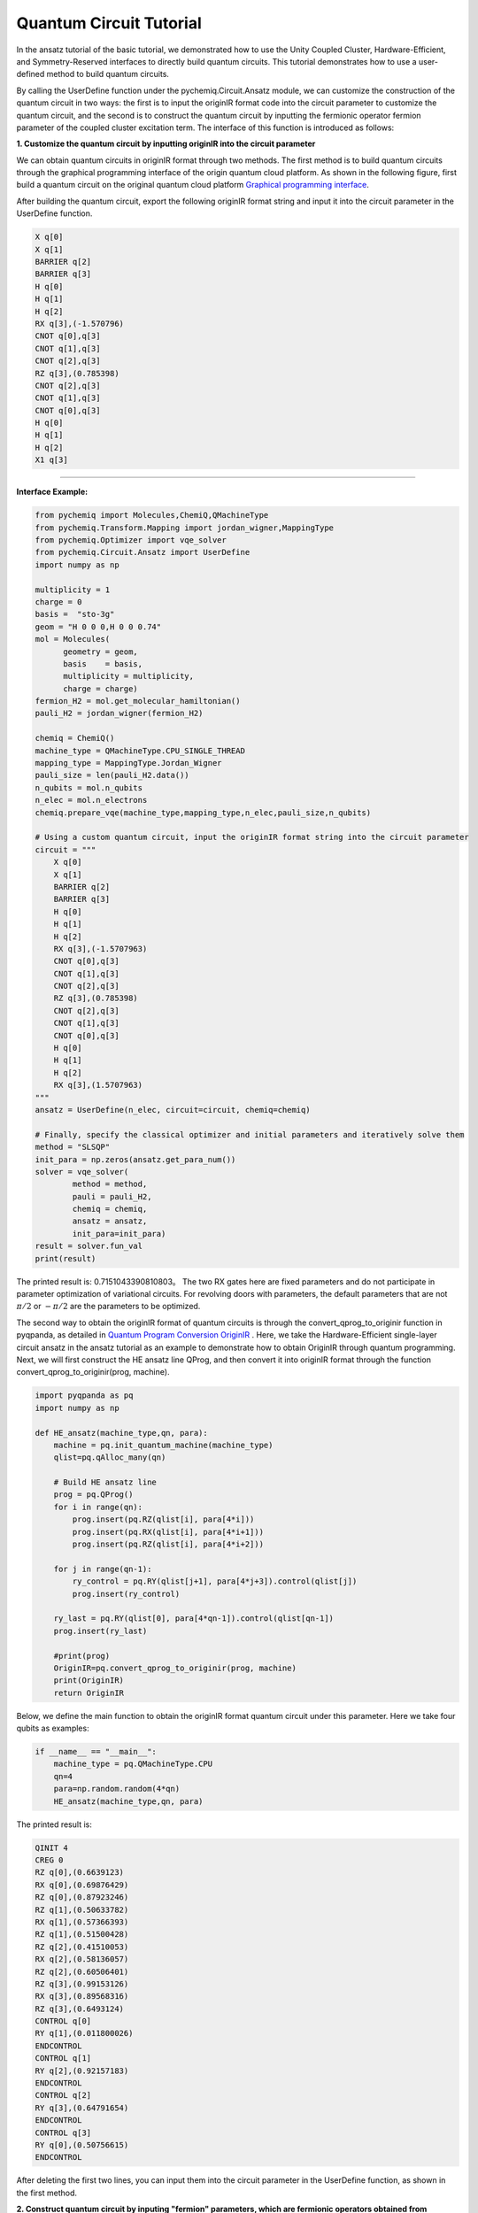 Quantum Circuit Tutorial
=================================

In the ansatz tutorial of the basic tutorial, we demonstrated how to use the Unity Coupled Cluster, Hardware-Efficient, and Symmetry-Reserved interfaces to directly build quantum circuits. This tutorial demonstrates how to use a user-defined method to build quantum circuits.

By calling the UserDefine function under the pychemiq.Circuit.Ansatz module, we can customize the construction of the quantum circuit in two ways: the first is to input the originIR format code into the circuit parameter to customize the quantum circuit, and the second is to construct the quantum circuit by inputting the fermionic operator fermion parameter of the coupled cluster excitation term. The interface of this function is introduced as follows:

.. py:function:: UserDefine(n_electrons, circuit=None, fermion=None, chemiq=None)

      Construct quantum circuit ansatz using user-defined methods.

      :param int n_electrons: Enter the number of electrons in the molecular system.
      :param str circuit: Construct the originIR string of a quantum circuit.
      :param FermionOperator fermion: The fermionic operator class for constructing quantum circuits.
      :param ChemiQ chemiq: Specify the chemiq class. Please refer to pychemiq.ChemiQ for details.

      :return: Outputs the customized ansatz AbstractAnsatz class.


**1. Customize the quantum circuit by inputting originIR into the circuit parameter**

We can obtain quantum circuits in originIR format through two methods. The first method is to build quantum circuits through the graphical programming interface of the origin quantum cloud platform. As shown in the following figure, first build a quantum circuit on the original quantum cloud platform `Graphical programming interface <https://qcloud.originqc.com.cn/zh/computerServies/quantumVm/5/0/5>`_.

.. image:: ./picture/circuit_originIR.png
   :align: center
   :scale: 40%
.. centered:: Figure 1: Building quantum circuits through the graphical programming interface of the origin quantum cloud platform

After building the quantum circuit, export the following originIR format string and input it into the circuit parameter in the UserDefine function.

.. code-block::

    X q[0]
    X q[1]
    BARRIER q[2]
    BARRIER q[3]
    H q[0]
    H q[1]
    H q[2]
    RX q[3],(-1.570796)
    CNOT q[0],q[3]
    CNOT q[1],q[3]
    CNOT q[2],q[3]
    RZ q[3],(0.785398)
    CNOT q[2],q[3]
    CNOT q[1],q[3]
    CNOT q[0],q[3]
    H q[0]
    H q[1]
    H q[2]
    X1 q[3]

---------

**Interface Example:**

.. code:: 

    from pychemiq import Molecules,ChemiQ,QMachineType
    from pychemiq.Transform.Mapping import jordan_wigner,MappingType
    from pychemiq.Optimizer import vqe_solver
    from pychemiq.Circuit.Ansatz import UserDefine
    import numpy as np

    multiplicity = 1
    charge = 0
    basis =  "sto-3g"
    geom = "H 0 0 0,H 0 0 0.74"
    mol = Molecules(
          geometry = geom,
          basis    = basis,
          multiplicity = multiplicity,
          charge = charge)
    fermion_H2 = mol.get_molecular_hamiltonian()
    pauli_H2 = jordan_wigner(fermion_H2)

    chemiq = ChemiQ()
    machine_type = QMachineType.CPU_SINGLE_THREAD
    mapping_type = MappingType.Jordan_Wigner
    pauli_size = len(pauli_H2.data())
    n_qubits = mol.n_qubits
    n_elec = mol.n_electrons
    chemiq.prepare_vqe(machine_type,mapping_type,n_elec,pauli_size,n_qubits)

    # Using a custom quantum circuit, input the originIR format string into the circuit parameter
    circuit = """
        X q[0]
        X q[1]
        BARRIER q[2]
        BARRIER q[3]
        H q[0]
        H q[1]
        H q[2]
        RX q[3],(-1.5707963)
        CNOT q[0],q[3]
        CNOT q[1],q[3]
        CNOT q[2],q[3]
        RZ q[3],(0.785398)
        CNOT q[2],q[3]
        CNOT q[1],q[3]
        CNOT q[0],q[3]
        H q[0]
        H q[1]
        H q[2]
        RX q[3],(1.5707963)
    """
    ansatz = UserDefine(n_elec, circuit=circuit, chemiq=chemiq)

    # Finally, specify the classical optimizer and initial parameters and iteratively solve them
    method = "SLSQP"
    init_para = np.zeros(ansatz.get_para_num())
    solver = vqe_solver(
            method = method,
            pauli = pauli_H2,
            chemiq = chemiq,
            ansatz = ansatz,
            init_para=init_para)
    result = solver.fun_val
    print(result)

The printed result is: 0.7151043390810803。
The two RX gates here are fixed parameters and do not participate in parameter optimization of variational circuits. For revolving doors with parameters, the default parameters that are not  :math:`\pi /2` or :math:`- \pi /2` are the parameters to be optimized.

The second way to obtain the originIR format of quantum circuits is through the convert_qprog_to_originir function in pyqpanda, as detailed in `Quantum Program Conversion OriginIR <https://pyqpanda-toturial.readthedocs.io/zh/latest/QProgToOriginIR.html>`_ . Here, we take the Hardware-Efficient single-layer circuit ansatz in the ansatz tutorial as an example to demonstrate how to obtain OriginIR through quantum programming.
Next, we will first construct the HE ansatz line QProg, and then convert it into originIR format through the function convert_qprog_to_originir(prog, machine).

.. code:: 

    import pyqpanda as pq
    import numpy as np

    def HE_ansatz(machine_type,qn, para):  
        machine = pq.init_quantum_machine(machine_type)
        qlist=pq.qAlloc_many(qn)   
    
        # Build HE ansatz line
        prog = pq.QProg()
        for i in range(qn):
            prog.insert(pq.RZ(qlist[i], para[4*i]))  
            prog.insert(pq.RX(qlist[i], para[4*i+1]))
            prog.insert(pq.RZ(qlist[i], para[4*i+2]))
        
        for j in range(qn-1):
            ry_control = pq.RY(qlist[j+1], para[4*j+3]).control(qlist[j])
            prog.insert(ry_control)
        
        ry_last = pq.RY(qlist[0], para[4*qn-1]).control(qlist[qn-1])                                                      
        prog.insert(ry_last)
        
        #print(prog)
        OriginIR=pq.convert_qprog_to_originir(prog, machine)
        print(OriginIR)
        return OriginIR

Below, we define the main function to obtain the originIR format quantum circuit under this parameter. Here we take four qubits as examples:

.. code::

    if __name__ == "__main__":
        machine_type = pq.QMachineType.CPU
        qn=4
        para=np.random.random(4*qn)
        HE_ansatz(machine_type,qn, para)

The printed result is:

.. code:: 

    QINIT 4
    CREG 0
    RZ q[0],(0.6639123)
    RX q[0],(0.69876429)
    RZ q[0],(0.87923246)
    RZ q[1],(0.50633782)
    RX q[1],(0.57366393)
    RZ q[1],(0.51500428)
    RZ q[2],(0.41510053)
    RX q[2],(0.58136057)
    RZ q[2],(0.60506401)
    RZ q[3],(0.99153126)
    RX q[3],(0.89568316)
    RZ q[3],(0.6493124)
    CONTROL q[0]
    RY q[1],(0.011800026)
    ENDCONTROL
    CONTROL q[1]
    RY q[2],(0.92157183)
    ENDCONTROL
    CONTROL q[2]
    RY q[3],(0.64791654)
    ENDCONTROL
    CONTROL q[3]
    RY q[0],(0.50756615)
    ENDCONTROL

After deleting the first two lines, you can input them into the circuit parameter in the UserDefine function, as shown in the first method.

**2. Construct quantum circuit by inputing "fermion" parameters, which are fermionic operators obtained from coupled cluster operators**

The second method isconstruct quantum circuit by inputing "fermion" parameters, which are fermionic operators obtained from coupled cluster operators.
For example, for 4-qubits, the double excited coupling cluster operator of a 2-electron system has spin orbitals 0 and 1 as occupied states, and the excited coupling cluster term is: 01->23.

.. image:: ./picture/CCD.png
   :align: center
   :scale: 40%
.. centered:: Figure 2: Hydrogen molecular system with four spin orbitals from ground state to double excited state

To construct the excitation fermionic operator mentioned above, we need to use the FermionOperator or call the function get_cc() in the pychemiq.Utils module to construct it.

.. code::

    from pychemiq import FermionOperator
    a = FermionOperator("3+ 2+ 1 0", 1)
    print(a) 

    from pychemiq.Utils import get_cc_n_term,get_cc
    import numpy as np
    n_para = get_cc_n_term(4,2,"CCD")
    para = np.ones(n_para)
    cc_fermion = get_cc(4,2,para,"CCD")
    print(cc_fermion)

The printed results of both are:

.. code:: 

    {
    3+ 2+ 1 0 : 1.000000
    }

Input the obtained excitation fermionic operators as the 'fermion' parameter into the 'UserDefine' function. Here, we use the example of a hydrogen molecule:

---------

**Interface example:**

.. code:: 

    from pychemiq import Molecules,ChemiQ,QMachineType,FermionOperator
    from pychemiq.Transform.Mapping import jordan_wigner,MappingType
    from pychemiq.Optimizer import vqe_solver
    from pychemiq.Circuit.Ansatz import UserDefine
    import numpy as np

    multiplicity = 1
    charge = 0
    basis =  "sto-3g"
    geom = "H 0 0 0,H 0 0 0.74"
    mol = Molecules(
          geometry = geom,
          basis    = basis,
          multiplicity = multiplicity,
          charge = charge)
    fermion_H2 = mol.get_molecular_hamiltonian()
    pauli_H2 = jordan_wigner(fermion_H2)

    chemiq = ChemiQ()
    machine_type = QMachineType.CPU_SINGLE_THREAD
    mapping_type = MappingType.Jordan_Wigner
    pauli_size = len(pauli_H2.data())
    n_qubits = mol.n_qubits
    n_elec = mol.n_electrons
    chemiq.prepare_vqe(machine_type,mapping_type,n_elec,pauli_size,n_qubits)

    # Using a custom quantum circuit, input the custom excitation fermionic operator into the fermion parameter
    a = FermionOperator("3+ 2+ 1 0", 1)
    ansatz = UserDefine(n_elec, fermion=a, chemiq=chemiq)

    # Finally, specify the classical optimizer and initial parameters and iteratively solve them
    method = "SLSQP"
    init_para = np.zeros(ansatz.get_para_num())
    solver = vqe_solver(
            method = method,
            pauli = pauli_H2,
            chemiq = chemiq,
            ansatz = ansatz,
            init_para=init_para)
    result = solver.fun_val
    print(result)

The printed result is: -1.1372838304374302
